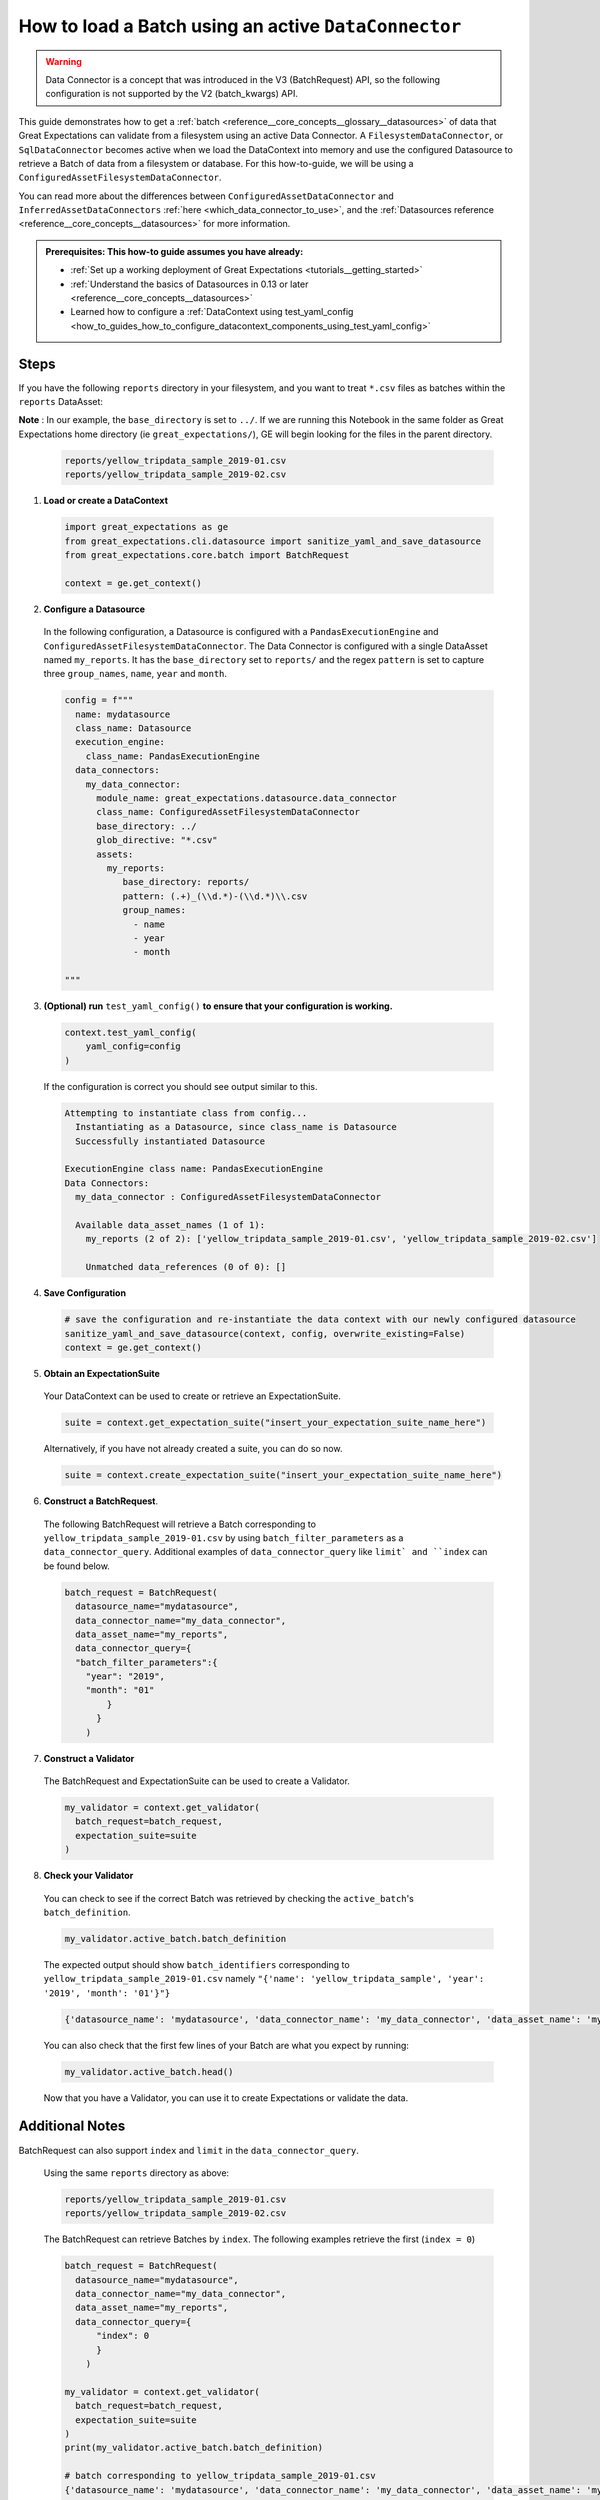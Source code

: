 .. _how_to_guides__creating_batches__create_a_batch_using_an_active_data_connector:

How to load a Batch using an active ``DataConnector``
===================================================

.. warning::

  Data Connector is a concept that was introduced in the V3 (BatchRequest) API, so the following configuration is not supported by the V2 (batch_kwargs) API.

This guide demonstrates how to get a :ref:`batch <reference__core_concepts__glossary__datasources>` of data that Great Expectations can validate from a filesystem using an active Data Connector. A ``FilesystemDataConnector``, or ``SqlDataConnector``
becomes active when we load the DataContext into memory and use the configured Datasource to retrieve a Batch of data from a filesystem or database.  For this how-to-guide, we will be using a ``ConfiguredAssetFilesystemDataConnector``.

You can read more about the differences between ``ConfiguredAssetDataConnector`` and ``InferredAssetDataConnectors`` :ref:`here <which_data_connector_to_use>`, and the :ref:`Datasources reference <reference__core_concepts__datasources>` for more information.


.. admonition:: Prerequisites: This how-to guide assumes you have already:

    - :ref:`Set up a working deployment of Great Expectations <tutorials__getting_started>`
    - :ref:`Understand the basics of Datasources in 0.13 or later <reference__core_concepts__datasources>`
    - Learned how to configure a :ref:`DataContext using test_yaml_config <how_to_guides_how_to_configure_datacontext_components_using_test_yaml_config>`

Steps
-----

If you have the following ``reports`` directory in your filesystem, and you want to treat ``*.csv`` files as batches within the ``reports`` DataAsset:

**Note** : In our example, the ``base_directory`` is set to ``../``. If we are running this Notebook in the same folder as Great Expectations home directory (ie ``great_expectations/``), GE will begin looking for the files in the parent directory.

  .. code-block:: bash

    reports/yellow_tripdata_sample_2019-01.csv
    reports/yellow_tripdata_sample_2019-02.csv


1. **Load or create a DataContext**

  .. code-block:: python

    import great_expectations as ge
    from great_expectations.cli.datasource import sanitize_yaml_and_save_datasource
    from great_expectations.core.batch import BatchRequest

    context = ge.get_context()


2. **Configure a Datasource**

  In the following configuration, a Datasource is configured with a ``PandasExecutionEngine`` and ``ConfiguredAssetFilesystemDataConnector``. The Data Connector is configured with a single DataAsset named ``my_reports``. It has the ``base_directory`` set to ``reports/`` and the regex ``pattern`` is set to capture three ``group_names``, ``name``, ``year`` and ``month``.

  .. code-block:: python

    config = f"""
      name: mydatasource
      class_name: Datasource
      execution_engine:
        class_name: PandasExecutionEngine
      data_connectors:
        my_data_connector:
          module_name: great_expectations.datasource.data_connector
          class_name: ConfiguredAssetFilesystemDataConnector
          base_directory: ../
          glob_directive: "*.csv"
          assets:
            my_reports:
               base_directory: reports/
               pattern: (.+)_(\\d.*)-(\\d.*)\\.csv
               group_names:
                 - name
                 - year
                 - month

    """


3. **(Optional) run** ``test_yaml_config()`` **to ensure that your configuration is working.**

  .. code-block:: python

    context.test_yaml_config(
        yaml_config=config
    )


  If the configuration is correct you should see output similar to this.

  .. code-block:: bash

    Attempting to instantiate class from config...
      Instantiating as a Datasource, since class_name is Datasource
      Successfully instantiated Datasource

    ExecutionEngine class name: PandasExecutionEngine
    Data Connectors:
      my_data_connector : ConfiguredAssetFilesystemDataConnector

      Available data_asset_names (1 of 1):
        my_reports (2 of 2): ['yellow_tripdata_sample_2019-01.csv', 'yellow_tripdata_sample_2019-02.csv']

        Unmatched data_references (0 of 0): []


4. **Save Configuration**

  .. code-block:: python

    # save the configuration and re-instantiate the data context with our newly configured datasource
    sanitize_yaml_and_save_datasource(context, config, overwrite_existing=False)
    context = ge.get_context()

5. **Obtain an ExpectationSuite**

  Your DataContext can be used to create or retrieve an ExpectationSuite.

  .. code-block:: python

    suite = context.get_expectation_suite("insert_your_expectation_suite_name_here")

  Alternatively, if you have not already created a suite, you can do so now.

  .. code-block:: python

    suite = context.create_expectation_suite("insert_your_expectation_suite_name_here")


6. **Construct a BatchRequest**.

  The following BatchRequest will retrieve a Batch corresponding to ``yellow_tripdata_sample_2019-01.csv`` by using ``batch_filter_parameters`` as a ``data_connector_query``.  Additional examples of ``data_connector_query`` like ``limit` and ``index`` can be found below.

  .. code-block:: python

    batch_request = BatchRequest(
      datasource_name="mydatasource",
      data_connector_name="my_data_connector",
      data_asset_name="my_reports",
      data_connector_query={
      "batch_filter_parameters":{
        "year": "2019",
        "month": "01"
            }
          }
        )


7. **Construct a Validator**

  The BatchRequest and ExpectationSuite can be used to create a Validator.

  .. code-block:: python

    my_validator = context.get_validator(
      batch_request=batch_request,
      expectation_suite=suite
    )


8. **Check your Validator**

  You can check to see if the correct Batch was retrieved by checking the ``active_batch``'s ``batch_definition``.

  .. code-block:: python

    my_validator.active_batch.batch_definition

  The expected output should show ``batch_identifiers`` corresponding to ``yellow_tripdata_sample_2019-01.csv`` namely ``"{'name': 'yellow_tripdata_sample', 'year': '2019', 'month': '01'}"}``

  .. code-block:: python

    {'datasource_name': 'mydatasource', 'data_connector_name': 'my_data_connector', 'data_asset_name': 'my_reports', 'batch_identifiers': "{'name': 'yellow_tripdata_sample', 'year': '2019', 'month': '01'}""}


  You can also check that the first few lines of your Batch are what you expect by running:

  .. code-block:: python

    my_validator.active_batch.head()


  Now that you have a Validator, you can use it to create Expectations or validate the data.


Additional Notes
----------------

BatchRequest can also support ``index`` and ``limit`` in the ``data_connector_query``.

  Using the same ``reports`` directory as above:

  .. code-block:: bash

    reports/yellow_tripdata_sample_2019-01.csv
    reports/yellow_tripdata_sample_2019-02.csv


  The BatchRequest can retrieve Batches by ``index``. The following examples retrieve the first (``index = 0``)

  .. code-block:: python

    batch_request = BatchRequest(
      datasource_name="mydatasource",
      data_connector_name="my_data_connector",
      data_asset_name="my_reports",
      data_connector_query={
          "index": 0
          }
        )

    my_validator = context.get_validator(
      batch_request=batch_request,
      expectation_suite=suite
    )
    print(my_validator.active_batch.batch_definition)

    # batch corresponding to yellow_tripdata_sample_2019-01.csv
    {'datasource_name': 'mydatasource', 'data_connector_name': 'my_data_connector', 'data_asset_name': 'my_reports', 'batch_identifiers': "{'name': 'yellow_tripdata_sample', 'year': '2019', 'month': '01'}"}

  last (``index=-1``) batches.

  .. code-block:: python

    batch_request = BatchRequest(
      datasource_name="mydatasource",
      data_connector_name="my_data_connector",
      data_asset_name="my_reports",
      data_connector_query={
          "index": -1
          }
        )

    my_validator = context.get_validator(
      batch_request=batch_request,
      expectation_suite=suite
    )

    print(my_validator.active_batch.batch_definition)

    # batch corresponding to yellow_tripdata_sample_2019-02.csv
    {'datasource_name': 'mydatasource', 'data_connector_name': 'my_data_connector', 'data_asset_name': 'my_reports', 'batch_identifiers': "{'name': 'yellow_tripdata_sample', 'year': '2019', 'month': '02'}"}


  The BatchRequest can also be used to retrieve Batches by ``limit``.

  .. code-block:: python

    batch_request = BatchRequest(
      datasource_name="mydatasource",
      data_connector_name="my_data_connector",
      data_asset_name="my_reports",
      data_connector_query={
          "limit": 1
          }
        )

    my_validator = context.get_validator(
      batch_request=batch_request,
      expectation_suite=suite
    )


    print(my_validator.active_batch.batch_definition)

    # batch corresponding to yellow_tripdata_sample_2019-01.csv
    {'datasource_name': 'mydatasource', 'data_connector_name': 'my_data_connector', 'data_asset_name': 'my_reports', 'batch_identifiers': "{'name': 'a', 'num': '1'}"}

  .. note::

    Currently Great Expectations can only support Validations on a single Batch. When multi-Batch Expectations are supported, ``limit > 1`` and ranges of indices like ``index=[1:3]`` will become more powerful ways to interact with Batches.

.. discourse::
    :topic_identifier: 696
